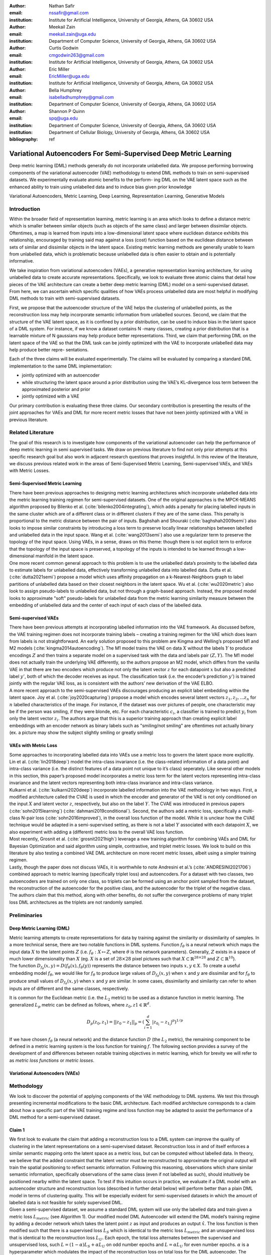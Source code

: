 :author: Nathan Safir
:email: nssafir@gmail.com
:institution: Institute for Artificial Intelligence, University of Georgia, Athens, GA 30602 USA

:author: Meekail Zain
:email: meekail.zain@uga.edu
:institution: Department of Computer Science, University of Georgia, Athens, GA 30602 USA

:author: Curtis Godwin
:email: cmgodwin263@gmail.com
:institution: Institute for Artificial Intelligence, University of Georgia, Athens, GA 30602 USA

:author: Eric Miller
:email: EricMiller@uga.edu
:institution: Institute for Artificial Intelligence, University of Georgia, Athens, GA 30602 USA

:author: Bella Humphrey
:email: isabelladhumphrey@gmail.com
:institution: Department of Computer Science, University of Georgia, Athens, GA 30602 USA

:author: Shannon P Quinn
:email: spq@uga.edu
:institution: Department of Computer Science, University of Georgia, Athens, GA 30602 USA
:institution: Department of Cellular Biology, University of Georgia, Athens, GA 30602 USA

:bibliography: ref

------------------------------------------------------------------
Variational Autoencoders For Semi-Supervised Deep Metric Learning
------------------------------------------------------------------

.. class:: abstract

    Deep metric learning (DML) methods generally do not incorporate unlabelled data. We propose
    performing borrowing components of the variational autoencoder (VAE) methodology to extend DML
    methods to train on semi-supervised datasets. We experimentally evaluate atomic benefits to the perform-
    ing DML on the VAE latent space such as the enhanced ability to train using unlabelled data and to induce
    bias given prior knowledge

.. class:: keywords

    Variational Autoencoders, Metric Learning, Deep Learning, Representation
    Learning, Generative Models


Introduction
------------

Within the broader field of representation learning, metric learning is an area which looks to define a
distance metric which is smaller between similar objects (such as objects of the same class) and larger
between dissimilar objects. Oftentimes, a map is learned from inputs into a low-dimensional latent space
where euclidean distance exhibits this relationship, encouraged by training said map against a loss (cost)
function based on the euclidean distance between sets of similar and dissimilar objects in the latent space.
Existing metric learning methods are generally unable to learn from unlabelled data, which is problematic
because unlabelled data is often easier to obtain and is potentially informative.

We take inspiration from variational autoencoders (VAEs), a generative representation learning architecture,
for using unlabelled data to create accurate representations. Specifically, we look to evaluate three
atomic claims that detail how pieces of the VAE architecture can create a better deep metric learning
(DML) model on a semi-supervised dataset. From here, we can ascertain which specific qualities of how
VAEs process unlabelled data are most helpful in modifying DML methods to train with semi-supervised
datasets.

First, we propose that the autoencoder structure of the VAE helps the clustering of unlabelled points,
as the reconstruction loss may help incorporate semantic information from unlabelled sources. Second,
we claim that the structure of the VAE latent space, as it is confined by a prior distribution, can be used
to induce bias in the latent space of a DML system. For instance, if we know a dataset contains N -many
classes, creating a prior distribution that is a learnable mixture of N gaussians may help produce better
representations. Third, we claim that performing DML on the latent space of the VAE so that the DML
task can be jointly optimized with the VAE to incorporate unlabelled data may help produce better repre-
sentations.

Each of the three claims will be evaluated experimentally. The claims will be evaluated by comparing
a standard DML implementation to the same DML implementation:

* jointly optimized with an autoencoder
* while structuring the latent space around a prior distribution using the VAE’s KL-divergence loss term between the approximated posterior and prior
* jointly optimized with a VAE

Our primary contribution is evaluating these three claims. Our secondary contribution is presenting
the results of the joint approaches for VAEs and DML for more recent metric losses that have not been
jointly optimized with a VAE in previous literature.

Related Literature
----------------------
The goal of this research is to investigate how components of the
variational autoencoder can help the performance of deep metric learning
in semi supervised tasks. We draw on previous literature to find not
only prior attempts at this specific research goal but also work in
adjacent research questions that proves insightful. In this review of
the literature, we discuss previous related work in the areas of
Semi-Supervised Metric Learning, Semi-supervised VAEs, and VAEs with
Metric Losses.

Semi-Supervised Metric Learning
++++++++++++++++++++++++++++++++

| There have been previous approaches to designing metric learning
  architectures which incorporate unlabelled data into the metric
  learning training regimen for semi-supervised datasets. One of the
  original approaches is the MPCK-MEANS algorithm proposed by Bilenko et
  al. (:cite:`bilenko2004integrating`), which adds a
  penalty for placing labelled inputs in the same cluster which are of a
  different class or in different clusters if they are of the same
  class. This penalty is proportional to the metric distance between the
  pair of inputs. Baghshah and Shouraki
  (:cite:`baghshah2009semi`) also looks to impose
  similar constraints by introducing a loss term to preserve locally
  linear relationships between labelled and unlabelled data in the input
  space. Wang et al. (:cite:`wang2013semi`) also use a
  regularizer term to preserve the topology of the input space. Using
  VAEs, in a sense, draws on this theme: though there is not explicit
  term to enforce that the topology of the input space is preserved, a
  topology of the inputs is intended to be learned through a
  low-dimensional manifold in the latent space.

| One more recent common general approach to this problem is to use the
  unlabelled data’s proximity to the labelled data to estimate labels
  for unlabelled data, effectively transforming unlabelled data into
  labelled data. Dutta et al. (:cite:`dutta2021semi`)
  propose a model which uses affinity propagation on a
  k-Nearest-Neighbors graph to label partitions of unlabelled data based
  on their closest neighbors in the latent space. Wu et al.
  (:cite:`wu2020metric`) also look to assign
  pseudo-labels to unlabelled data, but not through a graph-based
  approach. Instead, the proposed model looks to approximate "soft"
  pseudo-labels for unlabelled data from the metric learning similarity
  measure between the embedding of unlabelled data and the center of
  each input of each class of the labelled data.

Semi-supervised VAEs
+++++++++++++++++++++

| There have been previous attempts at incorporating labelled
  information into the VAE framework. As discussed before, the VAE
  training regimen does not incorporate training labels – creating a
  training regimen for the VAE which does learn from labels is not
  straightforward. An early solution proposed to this problem are Kingma
  and Welling’s proposed M1 and M2 models
  (:cite:`kingma2014autoencoding`). The M1 model trains
  the VAE on data :math:`X` without the labels :math:`Y` to produce
  encodings :math:`Z` and then trains a separate model on a supervised
  task with the data and labels pair :math:`(Z, Y)`. The M1 model does
  not actually train the underlying VAE differently, so the authors
  propose an M2 model, which differs from the vanilla VAE in that there
  are two encoders which produce not only the latent vector :math:`z`
  for each datapoint :math:`x` but also a predicted label :math:`y'`,
  both of which the decoder receives as input. The classification task
  (i.e. the encoder’s prediction :math:`y'`) is trained jointly with the
  regular VAE loss, as is consistent with the authors’ new derivation of
  the VAE ELBO.

| A more recent approach to the semi-supervised VAEs discourages
  producing an explicit label embedding within the latent space. Joy et
  al. (:cite:`joy2020capturing`) propose a model which
  encodes several latent vectors :math:`z_{1}, z_{2}, ... z_{n}` for
  :math:`n` labelled characteristics of the image. For instance, if the
  dataset was over pictures of people, one characteristic may be if the
  person was smiling, if they were blonde, etc. For each characteristic
  :math:`c_{i}`, a classifier is trained to predict :math:`y_{i}` from
  only the latent vector :math:`z_{i}`. The authors argue that this is a
  superior training approach than creating explicit label embeddings
  with an encoder network as binary labels such as "smiling/not smiling"
  are oftentimes not actually binary (ex. a picture may show the subject
  slightly smiling or greatly smiling)

VAEs with Metric Loss
++++++++++++++++++++++
| Some approaches to incorporating labelled data into VAEs use a metric
  loss to govern the latent space more explicitly. Lin et al.
  (:cite:`lin2018deep`) model the intra-class invariance
  (i.e. the class-related information of a data point) and intra-class
  variance (i.e. the distinct features of a data point not unique to
  it’s class) seperately. Like several other models in this section,
  this paper’s proposed model incorporates a metric loss term for the
  latent vectors representing intra-class invariance and the latent
  vectors representing both intra-class invariance and intra-class
  variance.

| Kulkarni et al. (:cite:`kulkarni2020deep`) incorporate
  labelled information into the VAE methodology in two ways. First, a
  modified architecture called the CVAE is used in which the encoder and
  generator of the VAE is not only conditioned on the input :math:`X`
  and latent vector :math:`z`, respectively, but also on the label
  :math:`Y`. The CVAE was introduced in previous papers
  (:cite:`sohn2015learning`)
  (:cite:`dahmani2019conditional`). Second, the authors add
  a metric loss, specifically a multi-class N-pair loss
  (:cite:`sohn2016improved`), in the overall loss function
  of the model. While it is unclear how the CVAE technique would be
  adapted in a semi-supervised setting, as there is not a label
  :math:`Y` associated with each datapoint :math:`X`, we also experiment
  with adding a (different) metric loss to the overall VAE loss
  function.

| Most recently, Grosnit et al.
  (:cite:`grosnit2021high`) leverage a new training
  algorithm for combining VAEs and DML for Bayesian Optimization and
  said algorithm using simple, contrastive, and triplet metric losses.
  We look to build on this literature by also testing a combined VAE DML
  architecture on more recent metric losses, albeit using a simpler
  training regimen.

| Lastly, though the paper does not discuss VAEs, it is worthwhile to
  note Andresini et al.’s (:cite:`ANDRESINI2021706`)
  combined approach to metric learning (specifically triplet loss) and
  autoencoders. For a dataset with two classes, two autoencoders are
  trained on only one class, so triplets can be formed using an anchor
  point sampled from the dataset, the reconstruction of the autoencoder
  for the positive class, and the autoencoder for the triplet of the
  negative class. The authors claim that this method, along with other
  benefits, do not suffer the convergence problems of many triplet loss
  DML architectures as the triplets are not randomly sampled.


Preliminaries
--------------

Deep Metric Learning (DML)
++++++++++++++++++++++++++++
| Metric learning attempts to create representations for data by
  training against the similarity or dissimilarity of samples. In a more
  technical sense, there are two notable functions in DML systems.
  Function :math:`f_{\theta}` is a neural network which maps the input
  data :math:`X` to the latent points :math:`Z` (i.e.
  :math:`f_{\theta}: X \mapsto Z`, where :math:`\theta` is the network
  parameters). Generally, :math:`Z` exists in a space of much lower
  dimensionality than :math:`X` (eg. :math:`X` is a set of
  :math:`28 \times 28` pixel pictures such that
  :math:`X \subset \mathbb{R}^{28 \times 28}` and
  :math:`Z \subset \mathbb{R}^{10}`).

| The function
  :math:`D_{f_{\theta}}(x, y) = D(f_{\theta}(x), f_{\theta}(y))`
  represents the distance between two inputs :math:`x, y \in X`. To
  create a useful embedding model :math:`f_{\theta}`, we would like for
  :math:`f_{\theta}` to produce large values of
  :math:`D_{f_{\theta}}(x, y)` when :math:`x` and :math:`y` are
  dissimilar and for :math:`f_{\theta}` to produce small values of
  :math:`D_{f_{\theta}}(x, y)` when :math:`x` and :math:`y` are similar.
  In some cases, dissimilarity and similarity can refer to when inputs
  are of different and the same classes, respectively.

It is common for the Euclidean metric (i.e. the :math:`L_{2}` metric) to
be used as a distance function in metric learning. The generalized
:math:`L_p` metric can be defined as follows, where
:math:`z_{0}, z{1} \in \mathbb{R}^{d}`.

.. math::

   D_p(z_{0}, z_{1})= || z_{0} - z_{1} ||_{p} =
               (\sum_{i=1}^d | z_{0_{i}} - z_{1_{i}} |^{p})^{1/p}

If we have chosen :math:`f_{\theta}` (a neural network) and the distance
function :math:`D` (the :math:`L_{2}` metric), the remaining component
to be defined in a metric learning system is the loss function for
training :math:`f`. The following section provides a survey of the
development of and differences between notable training objectives in
metric learning, which for brevity we will refer to as *metric loss
functions* or *metric losses*.

Variational Autoencoders (VAEs)
++++++++++++++++++++++++++++++++

Methodology
------------
We look to discover the potential of applying components of the VAE
methodology to DML systems. We test this through presenting incremental
modifications to the basic DML architecture. Each modified architecture
corresponds to a claim about how a specific part of the VAE training
regime and loss function may be adapted to assist the performance of a
DML method for a semi-supervised dataset.

.. figure:: figs/alg_base.PNG
   :scale: 45%
   :figclass: w
   :align: center

Claim 1 
+++++++++++++

| We first look to evaluate the claim that adding a reconstruction loss
  to a DML system can improve the quality of clustering in the latent
  representations on a semi-supervised dataset. Reconstruction loss in
  and of itself enforces a similar semantic mapping onto the latent
  space as a metric loss, but can be computed without labelled data. In
  theory, we believe that the added constraint that the latent vector
  must be reconstructed to approximate the original output will train
  the spatial positioning to reflect semantic information. Following
  this reasoning, observations which share similar semantic information,
  specifically observations of the same class (even if not labelled as
  such), should intuitively be positioned nearby within the latent
  space. To test if this intuition occurs in practice, we evaluate if a
  DML model with an autoencoder structure and reconstruction loss
  (described in further detail below) will perform better than a plain
  DML model in terms of clustering quality. This will be especially
  evident for semi-supervised datasets in which the amount of labelled
  data is not feasible for solely supervised DML.

| Given a semi-supervised dataset, we assume a standard DML system will
  use only the labelled data and train given a metric loss
  :math:`L_{metric}` (see Algorithm 1). Our modified model DML
  Autoencoder will extend the DML model’s training regime by adding a
  decoder network which takes the latent point :math:`z` as input and
  produces an output :math:`\hat{x}`. The loss function is then modified
  such that there is a supervised loss :math:`L_{S}` which is identical
  to the metric loss :math:`L_{metric}` and an unsupervised loss that is
  identical to the reconstruction loss :math:`L_{U}`. Each epoch, the
  total loss alternates between the supervised and unsupervised loss,
  such :math:`L = (1 - \alpha) L_{S} + \alpha L_{U}` on odd number
  epochs and :math:`L = \alpha L_{U}` for even number epochs.
  :math:`\alpha` is a hyperparameter which modulates the impact of the
  reconstruction loss on total loss for the DML autoencoder. The
  software tool used, Pytorch Lightning
  (:cite:`Falcon_PyTorch_Lightning_2019`), used to construct
  the models restricts not using all parameters in the computation of
  the loss for a given epoch; thus we have a semi-supervised stage
  consisting of the unsupervised and the supervised loss instead of
  solely a supervised stage, as the the supervised loss does not make
  use of the parameters in the decoder.

.. figure:: figs/alg_claim1.PNG
   :scale: 45%
   :figclass: w
   :align: center

Claim 2 
+++++++++++++

| Say we are aware that a dataset has :math:`n` classes. It may be
  useful to encourage that there are :math:`n` clusters in the latent
  space of a DML model. This can be enforced by using a prior
  distribution containing :math:`n` many Gaussians. As we wish to
  measure only the affect of inducing bias on the representation without
  adding any complexity to the model, the prior distribution will not be
  learnable (unlike VAE with VampPrior). By testing whether the classes
  of points in the latent space are organized along the prior components
  we can test whether bias can be induced using a prior to constrain the
  latent space of a DML. By testing whether clustering improves
  performance, we can evaluate whether this inductive bias is helpful.

| Given a fully supervised dataset, we assume a standard DML system will
  use only the labelled data and train given a metric loss
  :math:`L_{metric}`. Our modified model will extend the DML system’s
  training regime by adding a KL divergence term to the loss which
  measures the difference between posterior distributions and a prior
  distribution. It should also be noted that, like the VAE encoder, we
  will map the input not to a latent point but to a latent distribution.
  The latent point is stochastically sampled from the latent
  distribution during training. Mapping the input to a distribution
  instead of a point will allow us to calculate the KL divergence.

| The loss function is then modified such that the total loss :math:`L`
  is equal to a weighted sum between the metric loss term
  :math:`L_{metric}` and the KL divergence term :math:`L_{KL}`. As is
  true in the previous section, the total loss alternates between the
  supervised and unsupervised loss, such
  :math:`L = (1 - \alpha) L_{S} + \alpha L_{U}` on odd number epochs and
  :math:`L = \alpha L_{U}` for even number epochs.

| In practice, we will be evaluating a DML model with a unit prior and a
  DML model with a mixture of gaussians (GMM) prior. The latter model
  constructs the prior as a mixture of :math:`n` gaussians – each the
  vertice of the unit (i.e. each side is 2 units long) hypercube in the
  latent space. The logvar of each component is set equal to one.
  Constructing the prior in this way is beneficial in that it is ensured
  that each component is evenly spaced within the latent space, but is
  limiting in that there must be exactly :math:`2^{d}` components in the
  GMM prior. Thus, to test, we will test a datset with 10 classes on the
  latent space dimensionality of 4, such that there are
  :math:`2^{4} = 16` gaussian components in the GMM prior. Though the
  number of prior components is greater than the number of classes, the
  latent mapping may still exhibit the pattern of classes forming
  clusters around the prior components as the extra components may be
  made redundant.

The drawback of the decision to set the GMM components’ means to the
coordinates of the unit hypercube’s vertices is that the manifold of the
chosen dataset may not necessarily exist in 4 dimensions. Choosing
gaussian components from a d-dimensional hypersphere in the latent space
:math:`\mathcal{R}^{d}` would solve this issue, but there does not
appear to be a solution for choosing :math:`n` evenly spaced points
spanning :math:`d` dimensions on a :math:`d`-dimensional hypersphere. KL
Divergence is calculated with a monte carlo approximation for the GMM
and analytically with the unit prior.

.. figure:: figs/alg_claim2.PNG
   :scale: 45%
   :figclass: w
   :align: center

.. figure:: figs/alg_monte_carlo.PNG
   :scale: 45%
   :figclass: w
   :align: center

Claim 3 
+++++++++++++

The third claim we look to evaluate is that given a semi-supervised
dataset, optimizing a DML model jointly with a VAE on the VAE’s latent
space will produce superior clustering than the DML model individually.
The intuition behind this approach is that DML methods can learn from
only supervised data and VAE methods can learn from only unsupervised
data; the proposed methodology will optimize both tasks simultaneously
to learn from both supervised and unsupervised data.

The MetricVAE implementation we create jointly optimizes the VAE task
and DML task on the VAE latent space. Across epochs, the MetricVAE model
alternates between training only the unsupervised task :math:`L_{U}` and
the semi-supervised task :math:`\alpha * L_{U} + (1 - \alpha) * L_{S}`,
like each of the other modified DML models. The actual implementation
belies the pseudocode algorithm slightly as it uses the VAE with
VampPrior model instead of the vanilla VAE.

.. figure:: figs/alg_claim3.PNG
   :scale: 45%
   :figclass: w
   :align: center

.. figure:: figs/comparison_architectures.PNG
   :scale: 45%
   :figclass: w
   :align: center

Results
------------

Each set of experiments shares a similar hyperparameter search space.
Below we describe the hyperparameters that are included in the search
space of each experiment. We also discuss the hardware used and the the
evaluation method.

Learning Rate (lr)
+++++++++++++++++++

Through informal experimentation, we have found that the learning rate
of 0.001 causes the models to converge consistently. The learning rate
is thus set to 0.001 in each experiment.

Latent Space Dimensionality (lsdim)
+++++++++++++++++++++++++++++++++++++

Latent space dimensionality refers to the dimensionality of the vector
output of the encoder of a DML network or the dimensionality of the
posterior distribution of a VAE (also the dimensionality of the latent
space). When the latent space dimensionality is 2, we see the added
benefit of creating plots of the latent representations (though we can
accomplish this through using dimensionality reduction methods like tSNE
for higher dimensionalities as well). Example values for this
hyperparameter used in experiments are 2, 4, and 10.

Alpha
+++++++

Alpha (:math:`\alpha`) is a hyperapameter which refers to the balance
between the unsupervised and supervised losses of some of the modified
DML models. More details about the role of :math:`\alpha` in the model
implementations are discussed in the methodology section of the model.
Potential values for alpha are each between 0 (exclusive) and 1
(inclusive). We do not include 0 in this set as if :math:`\alpha` is set
to 0, the model is equivalent to the fully supervised plain DML model
because the supervised loss would not be included. If :math:`\alpha` is
set to 1, then the model would train on only the unsupervised loss; for
instance if the DML Autoencoder had :math:`\alpha` set to 1, then the
model would be equivalent to an autoencoder.

Partial Labels Percentage (pl%)
++++++++++++++++++++++++++++++++

The partial labels percentage hyperparameter refers to the percentage of
the dataset that is labelled and thus the size of the partion of the
dataset that can be used for labelled training. Of course, each of the
datasets we use is fully labelled, so a partially labelled datset can be
trivially constructed by ignoring some of the labels. As the sizes of
the dataset vary, each percentage can refer to a different number of
labelled samples. Values for the partial label percentage we use across
experiments include 0.01, 0.1, 10, and 100 (with each value referring to
the percentage).

Datasets
+++++++++

Two datasets are used for evaluating the models. The first dataset is
MNIST (:cite:`lecun-mnisthandwrittendigit-2010`), a very
popular dataset in machine learning containing greyscale images of
handwritten digits. The second dataset we use is the organ OrganAMNIST
dataset from MedMNIST v2 (:cite:`medmnistv2`). This dataset
contains 2D slices from computed tomography images from the Liver Tumor
Segmentation Benchmark – the labels correspond to the classification of
11 different body organs. The decision to use a second dataset was
motivated because the as the claims are tested over more datasets, the
results supporting the claims become more generalizable. The decision to
use the OrganAMNIST dataset specifically is motivated in part due to the
the Quinn Research Group working on similar tasks for biomedical imaging
(:cite:`Zain2020TowardsAU`). It is also motivated in part
because OrganAMNIST is a more difficult dataset, at least for a the
classfication task, as the leading accuracy for MNIST is .9991
(:cite:`DBLP:journals/corr/abs-2008-10400`) while the
leading accuracy for OrganAMNIST is .951
(:cite:`medmnistv2`). The MNIST and OrganAMNIST datasets are
similar in dimensionality (1 x 28 x 28), number of samples (60,000 and
58,850, respectively) and in that they are both greyscale.

Hardware
+++++++++

Every experiment discussed was run on the Quinn Research Group’s
Rocinante server, which contains 4 NVIDIA GeForce RTX 2080 Ti GPUs.
Using the Weights and Biases sweep API, we parallelize the experiments
such that four experiments run simletaneously on one GPU each.

Evaluation
+++++++++++

We will evaluate the results by running each model on a test partition
of data. We then take the latent points :math:`Z` generated by the model
and the corresponding labels :math:`Y`. Three classifiers (sklearn’s
implementation of RandomForest, MLP, and kNN) each output predicted
labels :math:`\hat{Y}` for the latent points. In most of the charts
shown, however, we only include the kNN classification output due to
space constraints and the lack of meaningful difference between the
output for each classifier. We finally measure the quality of the
predicted labels :math:`\hat{Y}` using the Adjusted Mutual Information
Score (AMI) (:cite:`vinh2010information``) and accuracy
(which is still helpful but is also easier to interpret in some cases).
This scoring metric is common in research that looks to evaluate
clustering performance (:cite:`zhu2021finding`)
(:cite:`emmons2016analysis`). We will be using sklearn’s
implementation of AMI (:cite:`scikit-learn`). The
performance of a classifier on the latent points intuitively can be used
as a measure of quality of clustering. 

Claim 1
+++++++++

Claim 2
+++++++++

Claim 3
+++++++++

Conclusion
------------
